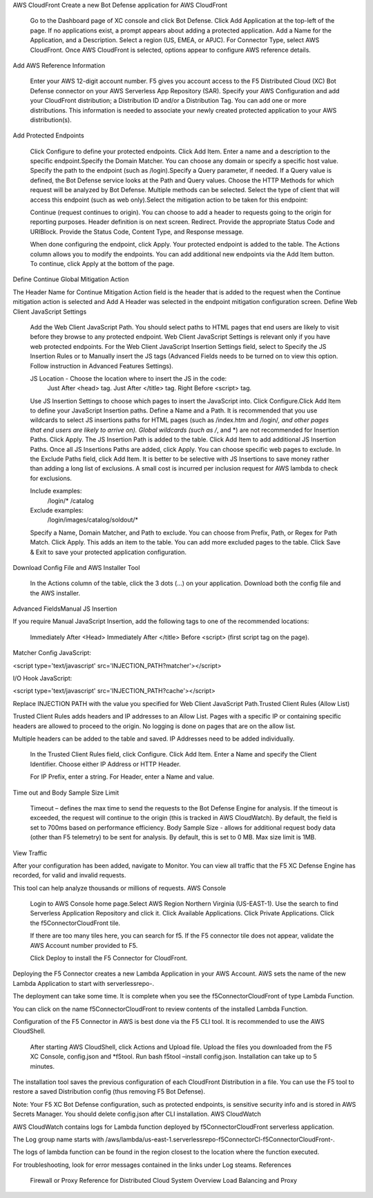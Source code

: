 AWS CloudFront
Create a new Bot Defense application for AWS CloudFront​

    Go to the Dashboard page of XC console and click Bot Defense.
    Click Add Application at the top-left of the page. If no applications exist, a prompt appears about adding a protected application.
    Add a Name for the Application, and a Description.
    Select a region (US, EMEA, or APJC).
    For Connector Type, select AWS CloudFront. Once AWS CloudFront is selected, options appear to configure AWS reference details.

Add AWS Reference Information​

    Enter your AWS 12-digit account number. F5 gives you account access to the F5 Distributed Cloud (XC) Bot Defense connector on your AWS Serverless App Repository (SAR).
    Specify your AWS Configuration and add your CloudFront distribution; a Distribution ID and/or a Distribution Tag. You can add one or more distributions. This information is needed to associate your newly created protected application to your AWS distribution(s).

Add Protected Endpoints​

    Click Configure to define your protected endpoints. ​
    Click Add Item.
    Enter a name and a description to the specific endpoint.​
    Specify the Domain Matcher. You can choose any domain or specify a specific host value.​
    Specify the path to the endpoint (such as /login).​
    Specify a Query parameter, if needed. If a Query value is defined, the Bot Defense service looks at the Path and Query values.
    Choose the HTTP Methods for which request will be analyzed by Bot Defense. Multiple methods can be selected.
    Select the type of client that will access this endpoint (such as web only).​
    Select the mitigation action to be taken for this endpoint:

    Continue (request continues to origin)​. You can choose to add a header to requests going to the origin for reporting purposes. Header definition is on next screen.
    Redirect​. Provide the appropriate Status Code and URI​
    Block. Provide the Status Code, Content Type, and Response message​.

    When done configuring the endpoint, click Apply.
    Your protected endpoint is added to the table. The Actions column allows you to modify the endpoints. You can add additional new endpoints via the Add Item button.
    To continue, click Apply at the bottom of the page.

Define Continue Global Mitigation Action​

The Header Name for Continue Mitigation Action field is the header that is added to the request when the Continue mitigation action is selected and Add A Header was selected in the endpoint mitigation configuration screen.
Define Web Client JavaScript Settings​

    Add the Web Client JavaScript Path. You should select paths to HTML pages that end users are likely to visit before they browse to any protected endpoint. Web Client JavaScript Settings is relevant only if you have web protected endpoints.
    For the Web Client JavaScript Insertion Settings field, select to Specify the JS Insertion Rules or to Manually insert the JS tags (Advanced Fields needs to be turned on to view this option. Follow instruction in Advanced Features Settings).

    JS Location - Choose the location where to insert the JS in the code:
        Just After <head> tag​.
        Just After </title> tag​.
        Right Before <script> tag.​

    Use JS Insertion Settings to choose which pages to insert the JavaScript into. Click Configure.​
    Click Add Item to define your JavaScript Insertion paths.
    Define a Name and a Path.​ It is recommended that you use wildcards to select JS insertions paths for HTML pages (such as /index.htm and /login/*, and other pages that end users are likely to arrive on).​ Global wildcards (such as /*, and *) are not recommended for Insertion Paths.
    Click Apply. The JS Insertion Path is added to the table. Click Add Item to add additional JS Insertion Paths. ​
    Once all JS Insertions Paths are added, click Apply.
    You can choose specific web pages to exclude. In the Exclude Paths field, click Add Item. It is better to be selective with JS Insertions to save money rather than adding a long list of exclusions. A small cost is incurred per inclusion request for AWS lambda to check for exclusions.

    Include examples​:
        /login/*
        /catalog
    Exclude examples​:
        /login/images​
        /catalog/soldout/*

    Specify a Name, Domain Matcher, and Path to exclude. You can choose from Prefix, Path, or Regex for Path Match. Click Apply. This adds an item to the table. You can add more excluded pages to the table.
    Click Save & Exit to save your protected application configuration.

Download Config File and AWS Installer Tool​

    In the Actions column of the table, click the 3 dots (…) on your application. Download both the config file and the AWS installer.

Advanced Fields​
Manual JS Insertion​

If you require Manual JavaScript Insertion, add the following tags to one of the recommended locations:

    Immediately After <Head>
    Immediately After </title>
    Before <script> (first script tag on the page).​

Matcher Config JavaScript:

<script type='text/javascript' src='INJECTION_PATH?matcher'></script>​

I/O Hook JavaScript​:

<script type='text/javascript' src='INJECTION_PATH?cache'></script>​

Replace INJECTION PATH with the value you specified for Web Client JavaScript Path.​
Trusted Client Rules (Allow List)​

Trusted Client Rules adds headers and IP addresses to an Allow List. Pages with a specific IP or containing specific headers are allowed to proceed to the origin. No logging is done on pages that are on the allow list.

Multiple headers can be added to the table and saved. IP Addresses need to be added individually.

    In the Trusted Client Rules field, click Configure. ​
    Click Add Item.
    Enter a Name and specify the Client Identifier. Choose either IP Address or HTTP Header.

    For IP Prefix, enter a string​.
    For Header, enter a Name and value. ​

Time out and Body Sample Size Limit​

    Timeout – defines the max time to send the requests to the Bot Defense Engine for analysis. If the timeout is exceeded, the request will continue to the origin (this is tracked in AWS CloudWatch). By default, the field is set to 700ms based on performance efficiency.
    Body Sample Size - allows for additional request body data (other than F5 telemetry) to be sent for analysis. By default, this is set to 0 MB. Max size limit is 1MB.

View Traffic​

After your configuration has been added, navigate to Monitor. You can view all traffic that the F5 XC Defense Engine has recorded, for valid and invalid requests.​

This tool can help analyze thousands or millions of requests.
AWS Console

    Login to AWS Console home page.​
    Select AWS Region Northern Virginia (US-EAST-1).
    Use the search to find Serverless Application Repository and click it.
    Click Available Applications.
    Click Private Applications.
    Click the f5ConnectorCloudFront tile.

    If there are too many tiles here, you can search for f5.
    If the F5 connector tile does not appear, validate the AWS Account number provided to F5.

    Click Deploy to install the F5 Connector for CloudFront.

Deploying the F5 Connector creates a new Lambda Application in your AWS Account.​ AWS sets the name of the new Lambda Application to start with serverlessrepo-.​

The deployment can take some time. It is complete when you see the f5ConnectorCloudFront of type Lambda Function.​

You can click on the name f5ConnectorCloudFront to review contents of the installed Lambda Function.​

Configuration of the F5 Connector in AWS is best done via the F5 CLI tool. It is recommended to use the AWS CloudShell.

    After starting AWS CloudShell, click Actions and Upload file.
    Upload the files you downloaded from the F5 XC Console, config.json and *f5tool.
    Run bash f5tool –install config.json. Installation can take up to 5 minutes.

The installation tool saves the previous configuration of each CloudFront Distribution in a file. You can use the F5 tool to restore a saved Distribution config (thus removing F5 Bot Defense).​

Note: Your F5 XC Bot Defense configuration, such as protected endpoints, is sensitive security info and is stored in AWS Secrets Manager. You should delete config.json after CLI installation.
AWS CloudWatch

AWS CloudWatch contains logs for Lambda function deployed by f5ConnectorCloudFront serverless application.​

​The Log group name starts with /aws/lambda/us-east-1.serverlessrepo-f5ConnectorCl-f5ConnectorCloudFront-.​

The logs of lambda function can be found in the region closest to the location where the function executed.​

For troubleshooting, look for error messages contained in the links under Log steams.
References

    Firewall or Proxy Reference for Distributed Cloud
    System Overview
    Load Balancing and Proxy
